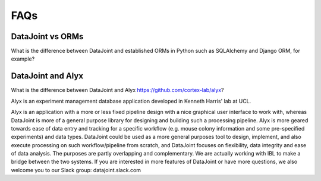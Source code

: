 FAQs
====

DataJoint vs ORMs
-----------------
What is the difference between DataJoint and established ORMs in Python such as SQLAlchemy and Django ORM, for example?

DataJoint and Alyx
------------------
What is the difference between DataJoint and Alyx https://github.com/cortex-lab/alyx? 

Alyx is an experiment management database application developed in Kenneth Harris' lab at UCL. 

Alyx is an application with a more or less  fixed pipeline design with a nice graphical user interface to work with, whereas DataJoint is more of a general purpose library for designing and building such a processing pipeline. Alyx is more geared towards ease of data entry and tracking for a specific workflow (e.g. mouse colony information and some pre-specified experiments) and data types. DataJoint could be used as a more general purposes tool to design, implement, and also execute processing on such workflow/pipeline from scratch, and DataJoint focuses on flexibility, data integrity and ease of data analysis. The purposes are partly overlapping and complementary. We are actually working with IBL to make a bridge between the two systems. If you are interested in more features of DataJoint or have more questions, we also welcome you to our Slack group: datajoint.slack.com


